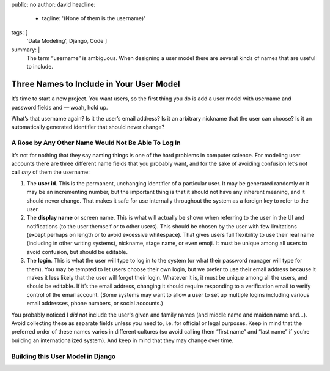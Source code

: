 public: no
author: david
headline:
  - tagline: '(None of them is the username)'
tags: [
  'Data Modeling',
  Django,
  Code
  ]
summary: |
  The term “username” is ambiguous.
  When designing a user model there are several
  kinds of names that are useful to include.


Three Names to Include in Your User Model
=========================================

It’s time to start a new project. You want users, so the first thing you do is add a user model with username and password fields and — woah, hold up.

What’s that username again? Is it the user’s email address? Is it an arbitrary nickname that the user can choose? Is it an automatically generated identifier that should never change?

A Rose by Any Other Name Would Not Be Able To Log In
----------------------------------------------------

It’s not for nothing that they say naming things is one of the hard problems in computer science. For modeling user accounts there are three different name fields that you probably want, and for the sake of avoiding confusion let’s not call *any* of them the username:

1. The **user id**. This is the permanent, unchanging identifier of a particular user. It may be generated randomly or it may be an incrementing number, but the important thing is that it should not have any inherent meaning, and it should never change. That makes it safe for use internally throughout the system as a foreign key to refer to the user.

2. The **display name** or screen name. This is what will actually be shown when referring to the user in the UI and notifications (to the user themself or to other users). This should be chosen by the user with few limitations (except perhaps on length or to avoid excessive whitespace). That gives users full flexibility to use their real name (including in other writing systems), nickname, stage name, or even emoji. It must be unique among all users to avoid confusion, but should be editable.

3. The **login**. This is what the user will type to log in to the system (or what their password manager will type for them). You may be tempted to let users choose their own login, but we prefer to use their email address because it makes it less likely that the user will forget their login. Whatever it is, it must be unique among all the users, and should be editable. If it’s the email address, changing it should require responding to a verification email to verify control of the email account. (Some systems may want to allow a user to set up multiple logins including various email addresses, phone numbers, or social accounts.)

You probably noticed I *did not* include the user's given and family names (and middle name and maiden name and…). Avoid collecting these as separate fields unless you need to, i.e. for official or legal purposes. Keep in mind that the preferred order of these names varies in different cultures (so avoid calling them “first name” and “last name” if you’re building an internationalized system). And keep in mind that they may change over time.

Building this User Model in Django
----------------------------------

